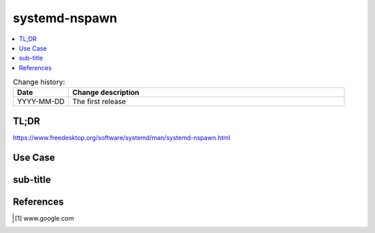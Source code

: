 
.. todo:: date, tags and title

.. post::
   :tags: template
   :title: Container with systemd-nspawn


==============
systemd-nspawn
==============

.. todo:: abstract

.. contents::
    :local:
    :backlinks: top

.. todo:: date

.. list-table:: Change history:
   :widths: 1 5
   :header-rows: 1

   * - Date
     - Change description
   * - YYYY-MM-DD
     - The first release

TL;DR
=====

https://www.freedesktop.org/software/systemd/man/systemd-nspawn.html

.. todo:: short conclusion here

Use Case
========

.. todo:: describe the use case here

sub-title
=========

.. todo:: explain more here and reference to it [1]_

References
==========

.. [1] www.google.com
